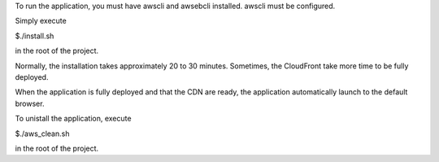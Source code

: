 To run the application, you must have awscli and awsebcli installed. awscli must be configured.

Simply execute

$./install.sh

in the root of the project.

Normally, the installation takes approximately 20 to 30 minutes. Sometimes, the CloudFront take more time to be fully deployed.

When the application is fully deployed and that the CDN are ready, the application automatically launch to the default browser.

To unistall the application, execute

$./aws\_clean.sh

in the root of the project.
